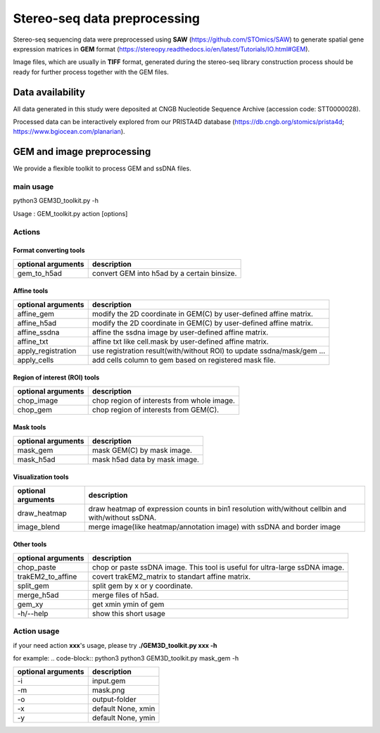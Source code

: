 .. _`data-preprocess`:
========================================
Stereo-seq data preprocessing
========================================

Stereo-seq sequencing data were preprocessed using **SAW** (https://github.com/STOmics/SAW) to generate spatial gene expression matrices in **GEM** format (https://stereopy.readthedocs.io/en/latest/Tutorials/IO.html#GEM).

Image files, which are usually in **TIFF** format, generated during the stereo-seq library construction process should be ready for further process together with the GEM files.

Data availability
---------------------------------

All data generated in this study were deposited at CNGB Nucleotide Sequence Archive (accession code: STT0000028).

Processed data can be interactively explored from our PRISTA4D database (https://db.cngb.org/stomics/prista4d; https://www.bgiocean.com/planarian). 

GEM and image preprocessing
---------------------------------
We provide a flexible toolkit to process GEM and ssDNA files.

main usage
++++++++++++

.. code-block:: python3                                                                                                                                          
python3 GEM3D_toolkit.py -h

Usage : GEM_toolkit.py action [options]

Actions
++++++++++++

Format converting tools
************************************       
===================== ================================================================================================
optional arguments    description
===================== ================================================================================================   
gem_to_h5ad           convert GEM into h5ad by a certain binsize.
===================== ================================================================================================   

Affine tools
************************************                                                                       
===================== ================================================================================================
optional arguments    description
===================== ================================================================================================   
affine_gem            modify the 2D coordinate in GEM(C) by user-defined affine matrix.                                                                    
affine_h5ad           modify the 2D coordinate in GEM(C) by user-defined affine matrix.
affine_ssdna          affine the ssdna image by user-defined affine matrix.                           
affine_txt            affine txt like cell.mask by user-defined affine matrix.               
apply_registration    use registration result(with/without ROI) to update ssdna/mask/gem ...                                                           
apply_cells           add cells column to gem based on registered mask file.
===================== ================================================================================================   

Region of interest (ROI) tools
************************************
===================== ================================================================================================
optional arguments    description
===================== ================================================================================================                                             
chop_image                    chop region of interests from whole image.                                                                           
chop_gem                      chop region of interests from GEM(C).
===================== ================================================================================================                                             

Mask tools
************************************
===================== ================================================================================================
optional arguments    description
===================== ================================================================================================                                            
mask_gem              mask GEM(C) by mask image.                                                                 
mask_h5ad             mask h5ad data by mask image.
===================== ================================================================================================                                            

Visualization tools
************************************
===================== ================================================================================================
optional arguments    description
===================== ================================================================================================
draw_heatmap          draw heatmap of expression counts in bin1 resolution with/without cellbin and with/without ssDNA.
image_blend           merge image(like heatmap/annotation image) with ssDNA and border image
===================== ================================================================================================

Other tools
************************************
===================== ===============================================================================
optional arguments    description
===================== ===============================================================================
chop_paste            chop or paste ssDNA image. This tool is useful for ultra-large ssDNA image.   
trakEM2_to_affine     covert trakEM2_matrix to standart affine matrix.                                                                         
split_gem             split gem by x or y coordinate.                                                                        
merge_h5ad            merge files of h5ad.                                                                    
gem_xy                get xmin ymin of gem
-h/--help             show this short usage
===================== ===============================================================================

Action usage
++++++++++++
if your need action **xxx**'s usage, please try **./GEM3D_toolkit.py  xxx -h**

for example:
.. code-block:: python3                                                                   
python3 GEM3D_toolkit.py mask_gem -h

=================== ===========================================================
optional arguments  description
=================== ===========================================================
-i                  input.gem
-m                  mask.png  
-o                  output-folder
-x                  default None, xmin
-y                  default None, ymin
=================== ===========================================================

